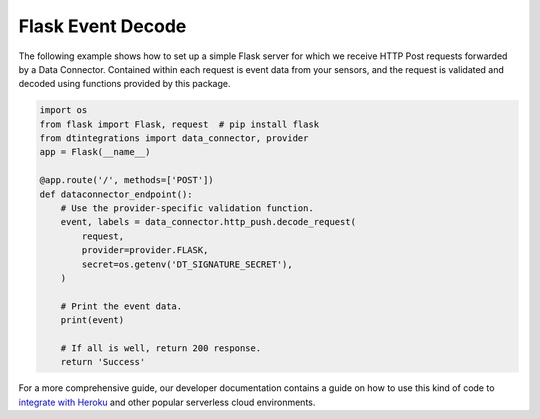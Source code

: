 .. _flask_server_example:

Flask Event Decode
==================
The following example shows how to set up a simple Flask server for which we receive HTTP Post requests forwarded by a Data Connector. Contained within each request is event data from your sensors, and the request is validated and decoded using functions provided by this package.

.. code-block:: python

   import os
   from flask import Flask, request  # pip install flask
   from dtintegrations import data_connector, provider
   app = Flask(__name__)
   
   @app.route('/', methods=['POST'])
   def dataconnector_endpoint():
       # Use the provider-specific validation function.
       event, labels = data_connector.http_push.decode_request(
           request,
           provider=provider.FLASK,
           secret=os.getenv('DT_SIGNATURE_SECRET'),
       )
   
       # Print the event data.
       print(event)
   
       # If all is well, return 200 response.
       return 'Success'

For a more comprehensive guide, our developer documentation contains a guide on how to use this kind of code to `integrate with Heroku <https://developer.disruptive-technologies.com/docs/data-connectors/example-integrations/heroku>`_ and other popular serverless cloud environments.

